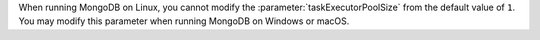 When running MongoDB on Linux, you cannot modify the 
:parameter:`taskExecutorPoolSize` from the default value of ``1``.
You may modify this parameter when running MongoDB on Windows or macOS.
